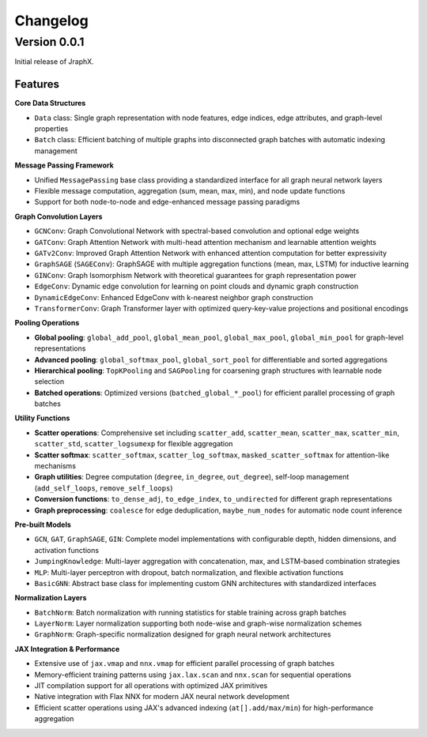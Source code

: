 Changelog
=========

Version 0.0.1
-------------

Initial release of JraphX.

Features
~~~~~~~~

**Core Data Structures**

* ``Data`` class: Single graph representation with node features, edge indices, edge attributes, and graph-level properties
* ``Batch`` class: Efficient batching of multiple graphs into disconnected graph batches with automatic indexing management

**Message Passing Framework**

* Unified ``MessagePassing`` base class providing a standardized interface for all graph neural network layers
* Flexible message computation, aggregation (sum, mean, max, min), and node update functions
* Support for both node-to-node and edge-enhanced message passing paradigms

**Graph Convolution Layers**

* ``GCNConv``: Graph Convolutional Network with spectral-based convolution and optional edge weights
* ``GATConv``: Graph Attention Network with multi-head attention mechanism and learnable attention weights
* ``GATv2Conv``: Improved Graph Attention Network with enhanced attention computation for better expressivity
* ``GraphSAGE`` (``SAGEConv``): GraphSAGE with multiple aggregation functions (mean, max, LSTM) for inductive learning
* ``GINConv``: Graph Isomorphism Network with theoretical guarantees for graph representation power
* ``EdgeConv``: Dynamic edge convolution for learning on point clouds and dynamic graph construction
* ``DynamicEdgeConv``: Enhanced EdgeConv with k-nearest neighbor graph construction
* ``TransformerConv``: Graph Transformer layer with optimized query-key-value projections and positional encodings

**Pooling Operations**

* **Global pooling**: ``global_add_pool``, ``global_mean_pool``, ``global_max_pool``, ``global_min_pool`` for graph-level representations
* **Advanced pooling**: ``global_softmax_pool``, ``global_sort_pool`` for differentiable and sorted aggregations
* **Hierarchical pooling**: ``TopKPooling`` and ``SAGPooling`` for coarsening graph structures with learnable node selection
* **Batched operations**: Optimized versions (``batched_global_*_pool``) for efficient parallel processing of graph batches

**Utility Functions**

* **Scatter operations**: Comprehensive set including ``scatter_add``, ``scatter_mean``, ``scatter_max``, ``scatter_min``, ``scatter_std``, ``scatter_logsumexp`` for flexible aggregation
* **Scatter softmax**: ``scatter_softmax``, ``scatter_log_softmax``, ``masked_scatter_softmax`` for attention-like mechanisms
* **Graph utilities**: Degree computation (``degree``, ``in_degree``, ``out_degree``), self-loop management (``add_self_loops``, ``remove_self_loops``)
* **Conversion functions**: ``to_dense_adj``, ``to_edge_index``, ``to_undirected`` for different graph representations
* **Graph preprocessing**: ``coalesce`` for edge deduplication, ``maybe_num_nodes`` for automatic node count inference

**Pre-built Models**

* ``GCN``, ``GAT``, ``GraphSAGE``, ``GIN``: Complete model implementations with configurable depth, hidden dimensions, and activation functions
* ``JumpingKnowledge``: Multi-layer aggregation with concatenation, max, and LSTM-based combination strategies
* ``MLP``: Multi-layer perceptron with dropout, batch normalization, and flexible activation functions
* ``BasicGNN``: Abstract base class for implementing custom GNN architectures with standardized interfaces

**Normalization Layers**

* ``BatchNorm``: Batch normalization with running statistics for stable training across graph batches
* ``LayerNorm``: Layer normalization supporting both node-wise and graph-wise normalization schemes
* ``GraphNorm``: Graph-specific normalization designed for graph neural network architectures

**JAX Integration & Performance**

* Extensive use of ``jax.vmap`` and ``nnx.vmap`` for efficient parallel processing of graph batches
* Memory-efficient training patterns using ``jax.lax.scan`` and ``nnx.scan`` for sequential operations
* JIT compilation support for all operations with optimized JAX primitives
* Native integration with Flax NNX for modern JAX neural network development
* Efficient scatter operations using JAX's advanced indexing (``at[].add/max/min``) for high-performance aggregation
